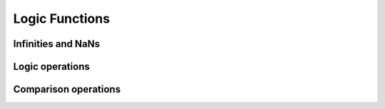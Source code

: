 Logic Functions
===============

Infinities and NaNs
-------------------

.. autodata:: cupy.isfinite
.. autodata:: cupy.isinf
.. autodata:: cupy.isnan


Logic operations
----------------

.. autodata:: cupy.logical_and
.. autodata:: cupy.logical_or
.. autodata:: cupy.logical_not
.. autodata:: cupy.logical_xor


Comparison operations
---------------------

.. autodata:: cupy.greater
.. autodata:: cupy.greater_equal
.. autodata:: cupy.less
.. autodata:: cupy.less_equal
.. autodata:: cupy.equal
.. autodata:: cupy.not_equal
